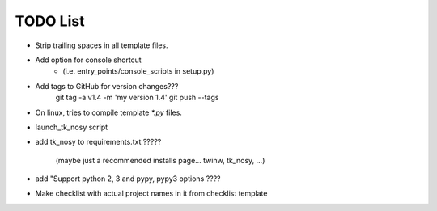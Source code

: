 

TODO List
=========

* Strip trailing spaces in all template files.

* Add option for console shortcut 
    - (i.e. entry_points/console_scripts in setup.py)

* Add tags to GitHub for version changes???
    git tag -a v1.4 -m 'my version 1.4'
    git push --tags

* On linux, tries to compile template `*.py` files.

* launch_tk_nosy script

* add tk_nosy to requirements.txt ?????

    (maybe just a recommended installs page... twinw, tk_nosy, ...)

* add "Support python 2, 3 and pypy, pypy3 options ????

* Make checklist with actual project names in it from checklist template

